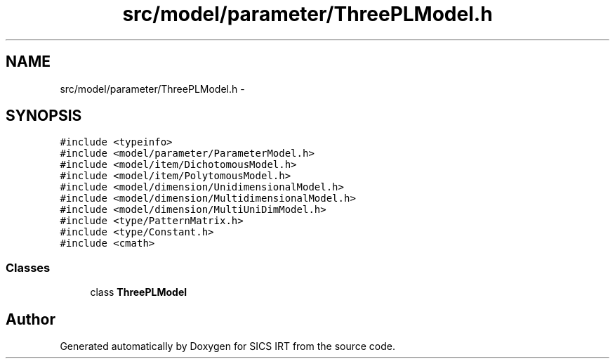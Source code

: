 .TH "src/model/parameter/ThreePLModel.h" 3 "Tue Sep 23 2014" "Version 1.00" "SICS IRT" \" -*- nroff -*-
.ad l
.nh
.SH NAME
src/model/parameter/ThreePLModel.h \- 
.SH SYNOPSIS
.br
.PP
\fC#include <typeinfo>\fP
.br
\fC#include <model/parameter/ParameterModel\&.h>\fP
.br
\fC#include <model/item/DichotomousModel\&.h>\fP
.br
\fC#include <model/item/PolytomousModel\&.h>\fP
.br
\fC#include <model/dimension/UnidimensionalModel\&.h>\fP
.br
\fC#include <model/dimension/MultidimensionalModel\&.h>\fP
.br
\fC#include <model/dimension/MultiUniDimModel\&.h>\fP
.br
\fC#include <type/PatternMatrix\&.h>\fP
.br
\fC#include <type/Constant\&.h>\fP
.br
\fC#include <cmath>\fP
.br

.SS "Classes"

.in +1c
.ti -1c
.RI "class \fBThreePLModel\fP"
.br
.in -1c
.SH "Author"
.PP 
Generated automatically by Doxygen for SICS IRT from the source code\&.

